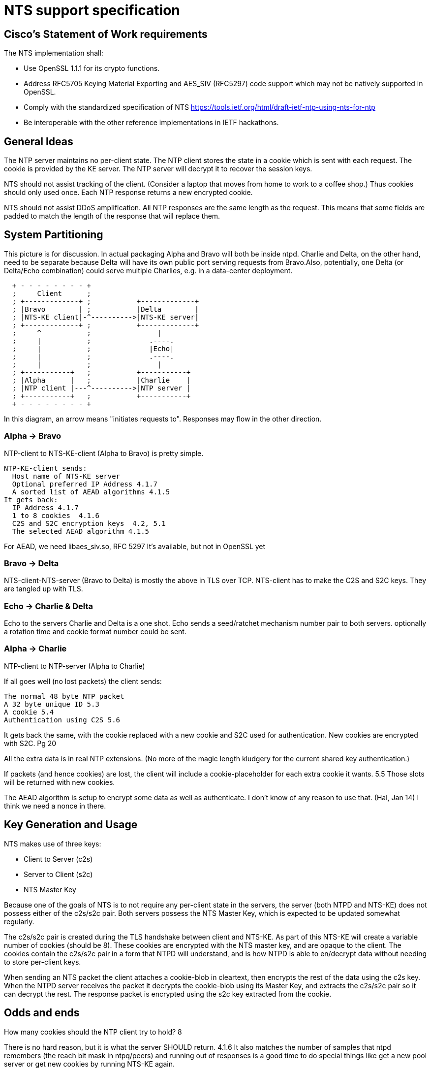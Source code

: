 = NTS support specification =

== Cisco's Statement of Work requirements ==

The NTS implementation shall:

* Use OpenSSL 1.1.1 for its crypto functions.

* Address RFC5705 Keying Material Exporting and AES_SIV (RFC5297) code
  support which may not be natively supported in OpenSSL.

* Comply with the standardized specification of NTS
  https://tools.ietf.org/html/draft-ietf-ntp-using-nts-for-ntp

* Be interoperable with the other reference implementations in IETF hackathons.

== General Ideas ==

The NTP server maintains no per-client state.  The NTP client
stores the state in a cookie which is sent with each request.
The cookie is provided by the KE server.  The NTP server will
decrypt it to recover the session keys.

NTS should not assist tracking of the client.  (Consider
a laptop that moves from home to work to a coffee shop.)
Thus cookies should only used once.  Each NTP response returns
a new encrypted cookie.

NTS should not assist DDoS amplification.  All NTP responses
are the same length as the request.  This means that some
fields are padded to match the length of the response that
will replace them.

== System Partitioning ==

This picture is for discussion.  In actual packaging Alpha and Bravo
will both be inside ntpd. Charlie and Delta, on the other hand, need
to be separate because Delta will have its own public port serving
requests from Bravo.Also, potentially, one Delta (or Delta/Echo
combination) could serve multiple Charlies, e.g. in a data-center
deployment.

[ditaa, "NTS-flow", "svg"]
----
  + - - - - - - - - +
  ;     Client      ;
  ; +-------------+ ;           +-------------+
  ; |Bravo        | ;           |Delta        |
  ; |NTS-KE client|-^---------->|NTS-KE server|
  ; +-------------+ ;           +-------------+
  ;     ^           ;                |
  ;     |           ;              .----.
  ;     |           ;              |Echo|
  ;     |           ;              .----.
  ;     |           ;                |
  ; +-----------+   ;           +-----------+
  ; |Alpha      |   ;           |Charlie    |
  ; |NTP client |---^---------->|NTP server |
  ; +-----------+   ;           +-----------+
  + - - - - - - - - +
----

In this diagram, an arrow means "initiates requests to". 
Responses may flow in the other direction.

=== Alpha -> Bravo ===
NTP-client to NTS-KE-client (Alpha to Bravo) is pretty simple.

  NTP-KE-client sends:
    Host name of NTS-KE server
    Optional preferred IP Address 4.1.7
    A sorted list of AEAD algorithms 4.1.5
  It gets back:
    IP Address 4.1.7
    1 to 8 cookies  4.1.6
    C2S and S2C encryption keys  4.2, 5.1
    The selected AEAD algorithm 4.1.5

For AEAD, we need libaes_siv.so, RFC 5297
It's available, but not in OpenSSL yet

=== Bravo -> Delta ===
NTS-client-NTS-server (Bravo to Delta) is mostly the above in TLS over TCP.
NTS-client has to make the C2S and S2C keys.  They are tangled up
with TLS.

=== Echo -> Charlie & Delta ===
Echo to the servers Charlie and Delta is a one shot.
Echo sends a seed/ratchet mechanism number pair to both servers.
optionally a rotation time and cookie format number could be sent. 

=== Alpha -> Charlie ===
NTP-client to NTP-server (Alpha to Charlie)

If all goes well (no lost packets) the client sends:

  The normal 48 byte NTP packet
  A 32 byte unique ID 5.3
  A cookie 5.4
  Authentication using C2S 5.6
  
It gets back the same, with the cookie replaced with a new cookie
and S2C used for authentication.
New cookies are encrypted with S2C.  Pg 20

All the extra data is in real NTP extensions.  (No more of
the magic length kludgery for the current shared key authentication.)

If packets (and hence cookies) are lost, the client will include
a cookie-placeholder for each extra cookie it wants.  5.5
Those slots will be returned with new cookies.

The AEAD algorithm is setup to encrypt some data as well as authenticate.
I don't know of any reason to use that.  (Hal, Jan 14)
I think we need a nonce in there.

== Key Generation and Usage ==

NTS makes use of three keys:

* Client to Server (c2s)

* Server to Client (s2c)

* NTS Master Key

Because one of the goals of NTS is to not require any per-client state in
the servers, the server (both NTPD and NTS-KE) does not possess either of the
c2s/s2c pair. Both servers possess the NTS Master Key, which is expected to
be updated somewhat regularly.

The c2s/s2c pair is created during the TLS handshake between client and NTS-KE.
As part of this NTS-KE will create a variable number of cookies (should be 8).
These cookies are encrypted with the NTS master key, and are opaque to the
client. The cookies contain the c2s/s2c pair in a form that NTPD will
understand, and is how NTPD is able to en/decrypt data without needing to
store per-client keys.

When sending an NTS packet the client attaches a cookie-blob in cleartext,
then encrypts the rest of the data using the c2s key. When the NTPD server
receives the packet it decrypts the cookie-blob using its Master Key, and
extracts the c2s/s2c pair so it can decrypt the rest. The response packet
is encrypted using the s2c key extracted from the cookie.

== Odds and ends ==

How many cookies should the NTP client try to hold?  8

There is no hard reason, but it is what the server SHOULD return.  4.1.6
It also matches the number of samples that ntpd remembers (the reach bit
mask in ntpq/peers) and running out of responses is a good time to do
special things like get a new pool server or get new cookies by running
NTS-KE again.

